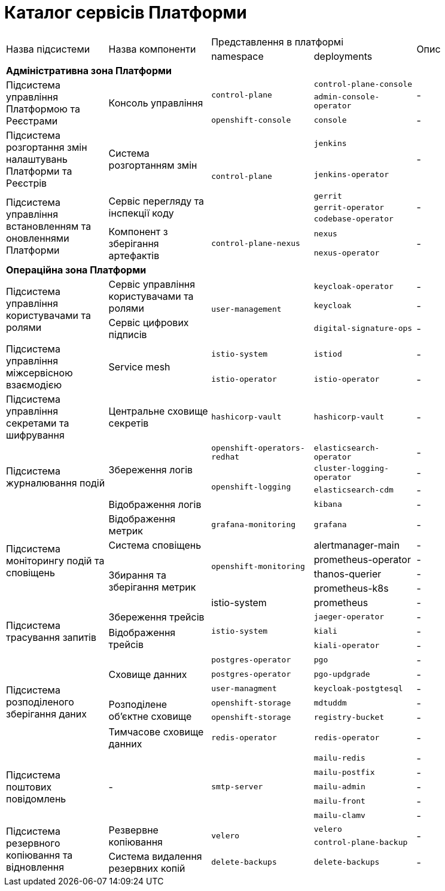 = Каталог сервісів Платформи

|===
.2+|Назва підсистеми .2+|Назва компоненти 2+|Представлення в платформі .2+| Опис
|namespace|deployments

5+<|*Адміністративна зона Платформи*
.3+|Підсистема управління Платформою та Реєстрами
.3+|Консоль управління
.2+| `control-plane`
|`control-plane-console`
.2+| -
|`admin-console-operator`
|`openshift-console`
|`console`
| -

.2+|Підсистема розгортання змін налаштувань Платформи та Реєстрів
.2+|Система розгортанням змін
.5+| `control-plane`
|`jenkins`
.2+| -
|`jenkins-operator`

.5+|Підсистема управління встановленням та оновленнями Платформи

.3+|Сервіс перегляду та інспекції коду
|`gerrit`
.3+| -
|`gerrit-operator`
|`codebase-operator`

.2+|Компонент з зберігання артефактів
.2+|`control-plane-nexus`
|`nexus`

.2+| -
|`nexus-operator`

5+<|*Операційна зона Платформи*

.3+|Підсистема управління користувачами та ролями
.2+| Сервіс управління користувачами та ролями
.3+|`user-management`
|`keycloak-operator`
| -

|`keycloak`
| -
| Сервіс цифрових підписів
|`digital-signature-ops`
| -

.2+|Підсистема управління міжсервісною взаємодією
.2+|Service mesh
|`istio-system`
|`istiod`
|-
|`istio-operator`
|`istio-operator`
|-

|Підсистема управління секретами та шифрування
| Центральне сховище секретів
|`hashicorp-vault`
| `hashicorp-vault`
| -

.4+|Підсистема журналювання подій
.3+|Збереження логів
|`openshift-operators-redhat`
|`elasticsearch-operator`
| -

.3+|`openshift-logging`
|`cluster-logging-operator`
| -
|`elasticsearch-cdm`
| -
|Відображення логів
|`kibana`
| -

.6+|Підсистема моніторингу подій та сповіщень

|Відображення метрик
|`grafana-monitoring`
|`grafana`
| -


|Система сповіщень
.4+|`openshift-monitoring`
|alertmanager-main
| -

.4+|Збирання та зберігання метрик
|prometheus-operator
| -
|thanos-querier
| -
|prometheus-k8s
| -

|istio-system
|prometheus
| -

.3+|Підсистема трасування запитів
|Збереження трейсів
.3+|`istio-system`
|`jaeger-operator`
| -

.2+|Відображення трейсів
|`kiali`
| -
|`kiali-operator`
| -


.6+|Підсистема розподіленого зберігання даних
.3+|Сховище данних
|`postgres-operator`
|`pgo`
| -
|`postgres-operator`
|`pgo-updgrade`
| -

|`user-managment`
|`keycloak-postgtesql`
| -

.2+|Розподілене обʼєктне сховище
|`openshift-storage`
|`mdtuddm`
| -

|`openshift-storage`
|`registry-bucket`
| -

|Тимчасове сховище данних
|`redis-operator`
|`redis-operator`
| -


.5+|Підсистема поштових повідомлень
.5+|-
.5+|`smtp-server`
|`mailu-redis`
| -
|`mailu-postfix`
| -
|`mailu-admin`
| -
|`mailu-front`
| -
|`mailu-clamv`
| -

.3+|Підсистема резервного копіювання та відновлення
.2+| Резвервне копіювання
.2+| `velero`
|`velero`
.2+| -
|`control-plane-backup`

|Система видалення резервних копій
|`delete-backups`
|`delete-backups`
| -
|===